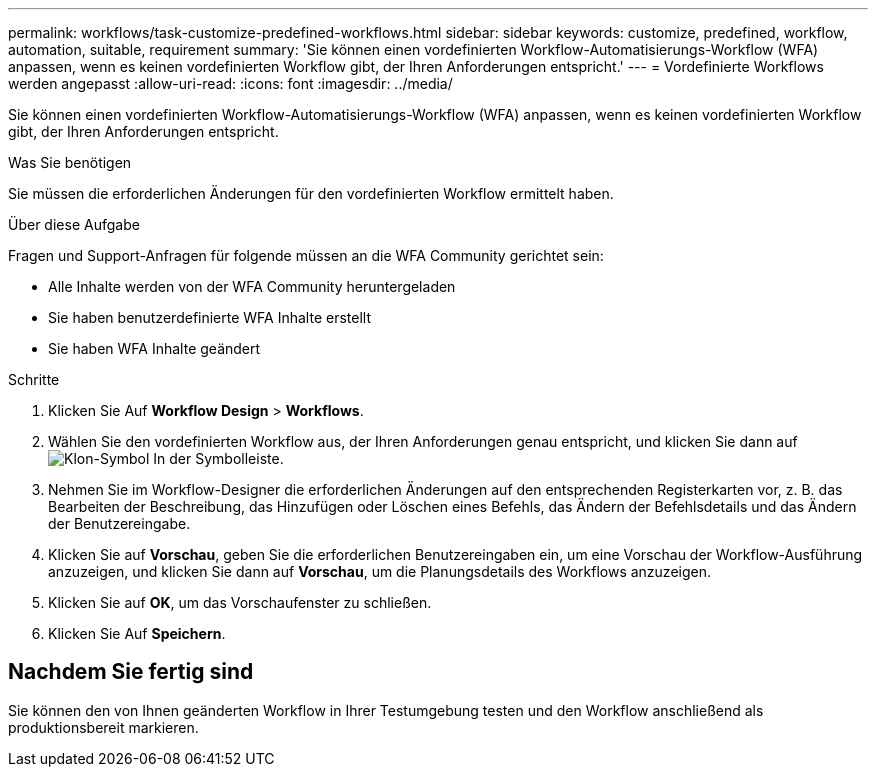 ---
permalink: workflows/task-customize-predefined-workflows.html 
sidebar: sidebar 
keywords: customize, predefined, workflow, automation, suitable, requirement 
summary: 'Sie können einen vordefinierten Workflow-Automatisierungs-Workflow (WFA) anpassen, wenn es keinen vordefinierten Workflow gibt, der Ihren Anforderungen entspricht.' 
---
= Vordefinierte Workflows werden angepasst
:allow-uri-read: 
:icons: font
:imagesdir: ../media/


[role="lead"]
Sie können einen vordefinierten Workflow-Automatisierungs-Workflow (WFA) anpassen, wenn es keinen vordefinierten Workflow gibt, der Ihren Anforderungen entspricht.

.Was Sie benötigen
Sie müssen die erforderlichen Änderungen für den vordefinierten Workflow ermittelt haben.

.Über diese Aufgabe
Fragen und Support-Anfragen für folgende müssen an die WFA Community gerichtet sein:

* Alle Inhalte werden von der WFA Community heruntergeladen
* Sie haben benutzerdefinierte WFA Inhalte erstellt
* Sie haben WFA Inhalte geändert


.Schritte
. Klicken Sie Auf *Workflow Design* > *Workflows*.
. Wählen Sie den vordefinierten Workflow aus, der Ihren Anforderungen genau entspricht, und klicken Sie dann auf image:../media/clone_wfa_icon.gif["Klon-Symbol"] In der Symbolleiste.
. Nehmen Sie im Workflow-Designer die erforderlichen Änderungen auf den entsprechenden Registerkarten vor, z. B. das Bearbeiten der Beschreibung, das Hinzufügen oder Löschen eines Befehls, das Ändern der Befehlsdetails und das Ändern der Benutzereingabe.
. Klicken Sie auf *Vorschau*, geben Sie die erforderlichen Benutzereingaben ein, um eine Vorschau der Workflow-Ausführung anzuzeigen, und klicken Sie dann auf *Vorschau*, um die Planungsdetails des Workflows anzuzeigen.
. Klicken Sie auf *OK*, um das Vorschaufenster zu schließen.
. Klicken Sie Auf *Speichern*.




== Nachdem Sie fertig sind

Sie können den von Ihnen geänderten Workflow in Ihrer Testumgebung testen und den Workflow anschließend als produktionsbereit markieren.
